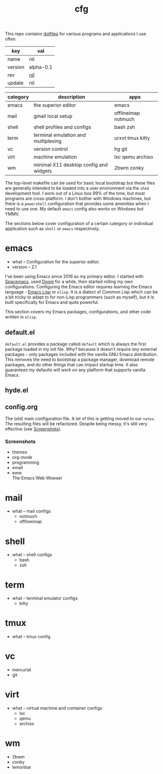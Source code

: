 # Created 2021-11-17 Wed 03:44
#+title: cfg
This repo contains [[https://wiki.archlinux.org/title/Dotfiles][dotfiles]] for various programs and applications I
use often.

#+results: 
| key     | val                                      |
|---------+------------------------------------------|
| name    | nil                                      |
| version | alpha-0.1                                |
| rev     | [[https://hg.rwest.io/nil/rev/nil][nil]] |
| update  | nil                                      |

| category | description                            | apps                |
|----------+----------------------------------------+---------------------|
| emacs    | the superior editor                    | emacs               |
| mail     | gmail local setup                      | offlineimap notmuch |
| shell    | shell profiles and configs             | bash zsh            |
| term     | terminal emulation and multiplexing    | urxvt tmux kitty    |
| vc       | version control                        | hg git              |
| virt     | machine emulation                      | lxc qemu archiso    |
| wm       | minimal X11 desktop config and widgets | 2bwm conky          |

The top-level makefile can be used for basic local bootstrap but these
files are generally intended to be loaded into a user environment via
the =shed= development tool. I work out of a Linux box 99% of the
time, but most programs are cross-platform. I don't bother with
Windows machines, but there is a =powershell= configuration that
provides some amenities when I need to use one. My default =emacs=
config also works on Windows but YMMV.

The sections below cover configuration of a certain category or
individual application such as =shell= or =emacs= respectively.

* emacs
- what -- Configuration for the superior editor.
- version -- 2.1

I've been using Emacs since 2016 as my primary editor. I started with
[[https://www.spacemacs.org/][Spacemacs]], used [[https://github.com/hlissner/doom-emacs][Doom]] for a while, then started rolling my own
configurations. Configuring the Emacs editor requires learning the
Emacs language - [[https://www.gnu.org/software/emacs/manual/html_node/elisp/][Emacs Lisp]] or =elisp=. It is a dialect of Common Lisp
which can be a bit tricky to adapt to for non-Lisp programmers (such
as myself), but it is built specifically for Emacs and quite powerful.

This section covers my Emacs packages, configurations, and other code
written in =elisp=.
** default.el
=default.el= provides a package called =default= which is always the
first package loaded in my init file. Why? because it doesn't require
/any/ external packages - only packages included with the vanilla GNU
Emacs distribution. This removes the need to bootstrap a package
manager, download remote packages, and do other things that can impact
startup time. It also guarantees my defaults will work on any platform
that supports vanilla Emacs.

** hyde.el
** config.org
The (old) main configuration file. A lot of this is getting moved to
our =notes=. The resulting files will be refactored. Despite being
messy, it's still very effective (see [[#emacs_screenshots][Screenshots]]).
*** Screenshots
- themes \\
  [[https://rwest.io/a/img/abyss-theme-emacs.png][https://rwest.io/a/img/abyss-theme-emacs.png]]
  [[https://rwest.io/a/img/sanityinc-theme-emacs.png][https://rwest.io/a/img/sanityinc-theme-emacs.png]]
  [[https://rwest.io/a/img/wheatgrass-theme-emacs.png][https://rwest.io/a/img/wheatgrass-theme-emacs.png]]
  [[https://rwest.io/a/img/leuven-theme-emacs.png][https://rwest.io/a/img/leuven-theme-emacs.png]]
- org-mode \\
  [[https://rwest.io/a/img/olivetti-emacs.png][https://rwest.io/a/img/olivetti-emacs.png]]
- programming \\
  [[https://rwest.io/a/img/rust-development-emacs.png][https://rwest.io/a/img/rust-development-emacs.png]]
  [[https://rwest.io/a/img/rust-tests-emacs.png][https://rwest.io/a/img/rust-tests-emacs.png]]
- email \\
  [[https://rwest.io/a/img/email-emacs.png][https://rwest.io/a/img/email-emacs.png]]
- eww \\
  The Emacs Web Wowser
  [[https://rwest.io/a/img/eww-emacs.png][https://rwest.io/a/img/eww-emacs.png]]
* mail
- what -- mail configs
  - notmuch
  - offlineimap
* shell
- what -- shell configs
  - bash
  - zsh
* term
- what -- terminal emulator configs
  - kitty
* tmux
- what -- tmux config
* vc
- mercurial
- git
* virt
- what -- virtual machine and container configs
  - lxc
  - qemu
  - archiso
* wm
- 2bwm
- conky
- lemonbar
